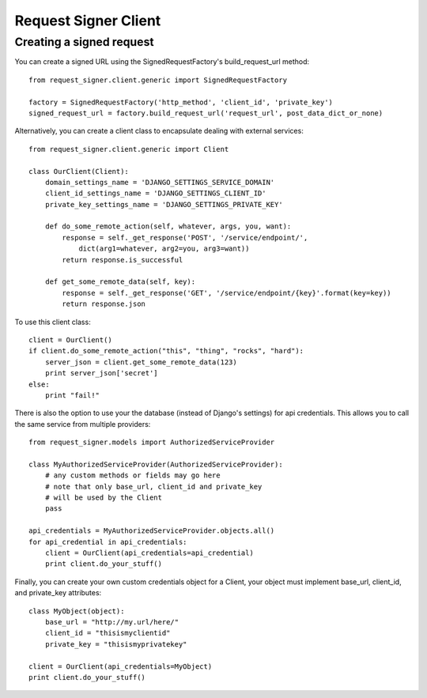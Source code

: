 
*********************
Request Signer Client
*********************

Creating a signed request
=========================

You can create a signed URL using the SignedRequestFactory's build_request_url method::

    from request_signer.client.generic import SignedRequestFactory

    factory = SignedRequestFactory('http_method', 'client_id', 'private_key')
    signed_request_url = factory.build_request_url('request_url', post_data_dict_or_none)

Alternatively, you can create a client class to encapsulate dealing with external services::

    from request_signer.client.generic import Client

    class OurClient(Client):
        domain_settings_name = 'DJANGO_SETTINGS_SERVICE_DOMAIN'
        client_id_settings_name = 'DJANGO_SETTINGS_CLIENT_ID'
        private_key_settings_name = 'DJANGO_SETTINGS_PRIVATE_KEY'

        def do_some_remote_action(self, whatever, args, you, want):
            response = self._get_response('POST', '/service/endpoint/',
                dict(arg1=whatever, arg2=you, arg3=want))
            return response.is_successful

        def get_some_remote_data(self, key):
            response = self._get_response('GET', '/service/endpoint/{key}'.format(key=key))
            return response.json

To use this client class::

    client = OurClient()
    if client.do_some_remote_action("this", "thing", "rocks", "hard"):
        server_json = client.get_some_remote_data(123)
        print server_json['secret']
    else:
        print "fail!"

There is also the option to use your the database (instead of Django's settings)
for api credentials. This allows you to call the same service
from multiple providers::

    from request_signer.models import AuthorizedServiceProvider

    class MyAuthorizedServiceProvider(AuthorizedServiceProvider):
        # any custom methods or fields may go here
        # note that only base_url, client_id and private_key
        # will be used by the Client
        pass

    api_credentials = MyAuthorizedServiceProvider.objects.all()
    for api_credential in api_credentials:
        client = OurClient(api_credentials=api_credential)
        print client.do_your_stuff()

Finally, you can create your own custom credentials object for a Client, your object
must implement base_url, client_id, and private_key attributes::

    class MyObject(object):
        base_url = "http://my.url/here/"
        client_id = "thisismyclientid"
        private_key = "thisismyprivatekey"

    client = OurClient(api_credentials=MyObject)
    print client.do_your_stuff()

